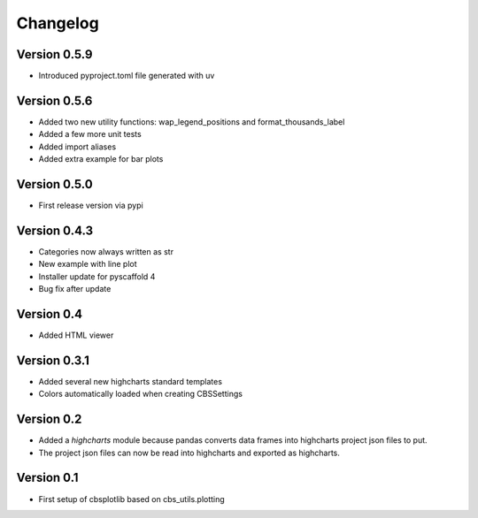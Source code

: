 =========
Changelog
=========

Version 0.5.9
=============
- Introduced pyproject.toml file generated with uv

Version 0.5.6
=============
- Added two new utility functions: wap_legend_positions and format_thousands_label
- Added a few more unit tests
- Added import aliases
- Added extra example for bar plots

Version 0.5.0
=============
- First release version via pypi

Version 0.4.3
=============
- Categories now always written as str
- New example with line plot
- Installer update for pyscaffold 4
- Bug fix after update

Version 0.4
===========

- Added HTML viewer

Version 0.3.1
=============

- Added several new highcharts standard templates
- Colors automatically loaded when creating CBSSettings


Version 0.2
===========

- Added a *highcharts* module because pandas converts data frames into highcharts project json files
  to put.
- The project json files can now be read into highcharts and exported as highcharts.


Version 0.1
===========

- First setup of cbsplotlib based on cbs_utils.plotting
